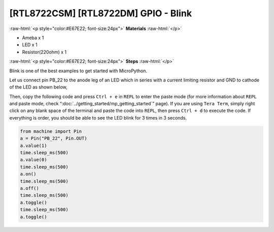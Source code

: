 .. amebaDocs documentation master file, created by
   sphinx-quickstart on Fri Dec 18 01:57:15 2020.
   You can adapt this file completely to your liking, but it should at least
   contain the root `toctree` directive.

##################################################
[RTL8722CSM] [RTL8722DM] GPIO - Blink
##################################################

.. role:: raw-html(raw)
   :format: html

:raw-html:`<p style="color:#E67E22; font-size:24px">`
**Materials**
:raw-html:`</p>`

* Ameba x 1 
* LED x 1
* Resistor(220ohm) x 1

:raw-html:`<p style="color:#E67E22; font-size:24px">`
**Steps**
:raw-html:`</p>`

Blink is one of the best examples to get started with MicroPython.

Let us connect pin PB_22 to the anode leg of an LED which in series with a current limiting resistor and GND to cathode of the LED as shown below,

|image1|

Then, copy the following code and press ``Ctrl + e`` in ``REPL`` to enter the paste mode (for more information about ``REPL`` and paste mode, check “:doc:`../getting_started/mp_getting_started`” page). If you are using ``Tera Term``, simply right click on any blank space of the terminal and paste the code into ``REPL``, then press ``Ctrl + d`` to execute the code. If everything is order, you should be able to see the LED blink for 3 times in 3 seconds.

.. code-block:: python
   
   from machine import Pin
   a = Pin("PB_22", Pin.OUT)
   a.value(1)
   time.sleep_ms(500)
   a.value(0)
   time.sleep_ms(500)
   a.on()
   time.sleep_ms(500)
   a.off()
   time.sleep_ms(500)
   a.toggle()
   time.sleep_ms(500)
   a.toggle()


.. |image1| image:: ../media/examples/imageBlink.png
   :width: 724
   :height: 654
   :scale: 50 %
